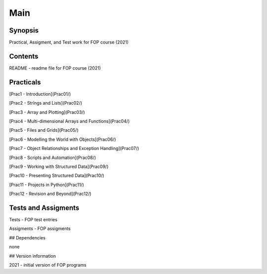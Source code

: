 ==============
Main
==============

Synopsis
--------

Practical, Assigment, and Test work for FOP course (2021)

Contents
--------

README - readme file for FOP course (2021)


Practicals
----------
[Prac1 - Introduction](Prac01/)

[Prac2 - Strings and Lists](Prac02/)

[Prac3 - Array and Plotting](Prac03/)

[Prac4 - Multi-dimensional Arrays and Functions](Prac04/)

[Prac5 - Files and Grids](Prac05/)

[Prac6 - Modelling the World with Objects](Prac06/)

[Prac7 - Object Relationships and Exception Handling](Prac07/)

[Prac8 - Scripts and Automation](Prac08/)

[Prac9 - Working with Structured Data](Prac09/)

[Prac10 - Presenting Structured Data](Prac10/)

[Prac11 - Projects in Python](Prac11/)

[Prac12 - Revision and Beyond](Prac12/)


Tests and Assigments
--------------------
Tests - FOP test entries

Assigments - FOP assigments

## Dependencies

none

## Version information

2021 - initial version of FOP programs

.. .. toctree::

..   index.rst
..   Practicals/index.rst
..   test/index.rst

